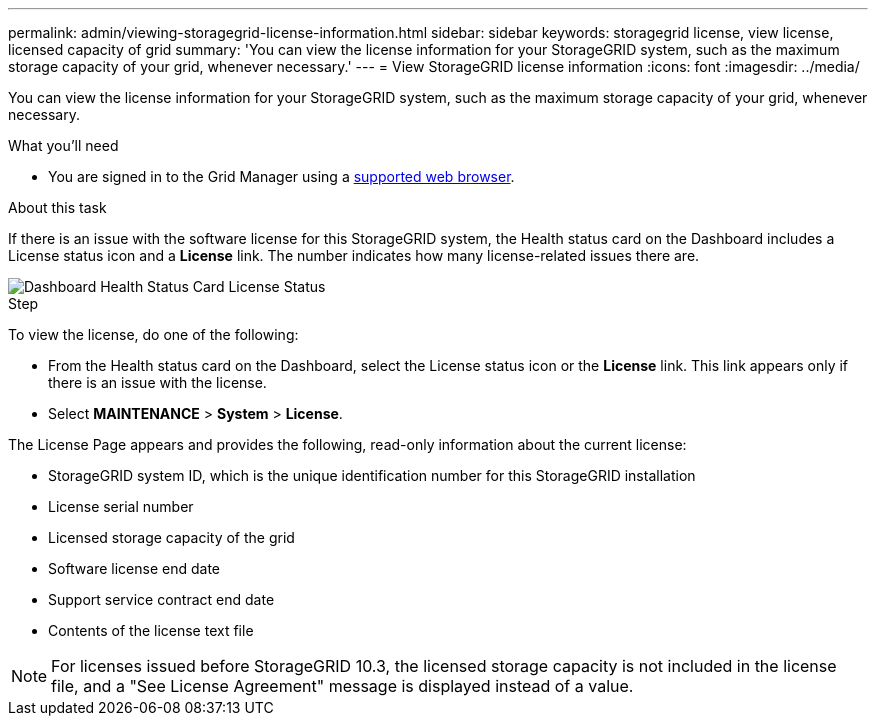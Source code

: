 ---
permalink: admin/viewing-storagegrid-license-information.html
sidebar: sidebar
keywords: storagegrid license, view license, licensed capacity of grid
summary: 'You can view the license information for your StorageGRID system, such as the maximum storage capacity of your grid, whenever necessary.'
---
= View StorageGRID license information
:icons: font
:imagesdir: ../media/

[.lead]
You can view the license information for your StorageGRID system, such as the maximum storage capacity of your grid, whenever necessary.

.What you'll need

* You are signed in to the Grid Manager using a xref:../admin/web-browser-requirements.adoc[supported web browser].

.About this task
If there is an issue with the software license for this StorageGRID system, the Health status card on the Dashboard includes a License status icon and a *License* link. The number indicates how many license-related issues there are.

image::../media/dashboard_health_panel_license_status.png[Dashboard Health Status Card License Status]

.Step
To view the license, do one of the following:

* From the Health status card on the Dashboard, select the License status icon or the *License* link. This link appears only if there is an issue with the license.
* Select *MAINTENANCE* > *System* > *License*.

The License Page appears and provides the following, read-only information about the current license:

 * StorageGRID system ID, which is the unique identification number for this StorageGRID installation
 * License serial number
 * Licensed storage capacity of the grid
 * Software license end date
 * Support service contract end date
 * Contents of the license text file

NOTE: For licenses issued before StorageGRID 10.3, the licensed storage capacity is not included in the license file, and a "See License Agreement" message is displayed instead of a value.
